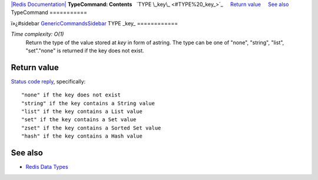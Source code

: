 `|Redis Documentation| <index.html>`_
**TypeCommand: Contents**
  `TYPE \_key\_ <#TYPE%20_key_>`_
    `Return value <#Return%20value>`_
    `See also <#See%20also>`_
TypeCommand
===========

ï»¿#sidebar `GenericCommandsSidebar <GenericCommandsSidebar.html>`_
TYPE \_key\_
============

*Time complexity: O(1)*
    Return the type of the value stored at *key* in form of astring.
    The type can be one of "none", "string", "list", "set"."none" is
    returned if the key does not exist.

Return value
------------

`Status code reply <ReplyTypes.html>`_, specifically:
::

    "none" if the key does not exist
    "string" if the key contains a String value
    "list" if the key contains a List value
    "set" if the key contains a Set value
    "zset" if the key contains a Sorted Set value
    "hash" if the key contains a Hash value

See also
--------


-  `Redis Data Types <DataTypes.html>`_

.. |Redis Documentation| image:: redis.png